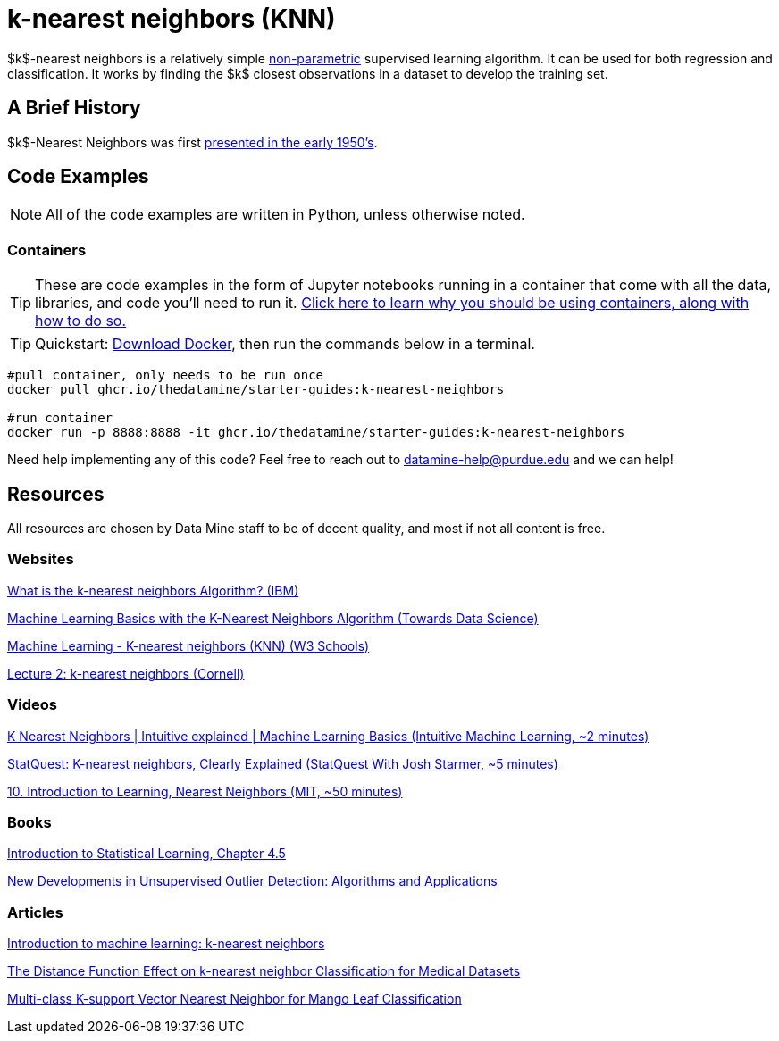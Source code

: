 = k-nearest neighbors (KNN)
:page-mathjax: true

$k$-nearest neighbors is a relatively simple xref:data-modeling/choosing-model/parameterization.adoc[non-parametric] supervised learning algorithm. It can be used for both regression and classification. It works by finding the $k$ closest observations in a dataset to develop the training set.

== A Brief History

$k$-Nearest Neighbors was first https://apps.dtic.mil/dtic/tr/fulltext/u2/a800276.pdf[presented in the early 1950's].

== Code Examples

NOTE: All of the code examples are written in Python, unless otherwise noted.

=== Containers

TIP: These are code examples in the form of Jupyter notebooks running in a container that come with all the data, libraries, and code you'll need to run it. https://the-examples-book.com/starter-guides/data-engineering/containers/using-data-mine-containers[Click here to learn why you should be using containers, along with how to do so.]

TIP: Quickstart: https://docs.docker.com/get-docker/[Download Docker], then run the commands below in a terminal. 

[source,bash]
----
#pull container, only needs to be run once
docker pull ghcr.io/thedatamine/starter-guides:k-nearest-neighbors

#run container
docker run -p 8888:8888 -it ghcr.io/thedatamine/starter-guides:k-nearest-neighbors
----

Need help implementing any of this code? Feel free to reach out to mailto:datamine-help@purdue.edu[datamine-help@purdue.edu] and we can help!

== Resources

All resources are chosen by Data Mine staff to be of decent quality, and most if not all content is free. 

=== Websites

https://www.ibm.com/topics/knn[What is the k-nearest neighbors Algorithm? (IBM)]

https://towardsdatascience.com/machine-learning-basics-with-the-k-nearest-neighbors-algorithm-6a6e71d01761[Machine Learning Basics with the K-Nearest Neighbors Algorithm (Towards Data Science)]

https://www.w3schools.com/python/python_ml_knn.asp[Machine Learning - K-nearest neighbors (KNN) (W3 Schools)]

https://www.cs.cornell.edu/courses/cs4780/2018fa/lectures/lecturenote02_kNN.html[Lecture 2: k-nearest neighbors (Cornell)]

=== Videos

https://www.youtube.com/watch?v=0p0o5cmgLdE[K Nearest Neighbors | Intuitive explained | Machine Learning Basics (Intuitive Machine Learning, ~2 minutes)]

https://www.youtube.com/watch?v=HVXime0nQeI[StatQuest: K-nearest neighbors, Clearly Explained (StatQuest With Josh Starmer, ~5 minutes)]

https://www.youtube.com/watch?v=09mb78oiPkA[10. Introduction to Learning, Nearest Neighbors (MIT, ~50 minutes)]

=== Books

https://www.statlearning.com[Introduction to Statistical Learning, Chapter 4.5]

https://purdue.primo.exlibrisgroup.com/permalink/01PURDUE_PUWL/uc5e95/alma99169806259101081[New Developments in Unsupervised Outlier Detection: Algorithms and Applications]

=== Articles

https://www.ncbi.nlm.nih.gov/pmc/articles/PMC4916348/[Introduction to machine learning: k-nearest neighbors]

https://purdue.primo.exlibrisgroup.com/permalink/01PURDUE_PUWL/5imsd2/cdi_pubmedcentral_primary_oai_pubmedcentral_nih_gov_4978658[The Distance Function Effect on k-nearest neighbor Classification for Medical Datasets]

https://purdue.primo.exlibrisgroup.com/permalink/01PURDUE_PUWL/5imsd2/cdi_proquest_journals_2121518739[Multi-class K-support Vector Nearest Neighbor for Mango Leaf Classification]